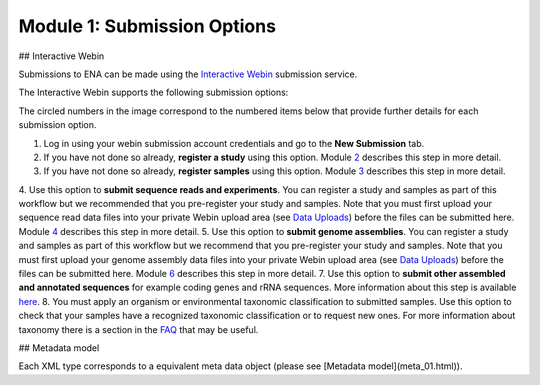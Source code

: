 Module 1: Submission Options
****************************

## Interactive Webin

Submissions to ENA can be made using the `Interactive Webin <https://www.ebi.ac.uk/ena/submit/sra/#home>`_ submission service.

The Interactive Webin supports the following submission options:

.. image:: images/mod_01_p01.png

The circled numbers in the image correspond to the numbered items below that provide further details for each submission option.

1. Log in using your webin submission account credentials and go to the **New Submission** tab.
2. If you have not done so already, **register a study** using this option. Module 2_ describes this step in more detail.
3. If you have not done so already, **register samples** using this option. Module 3_ describes this step in more detail.
4. Use this option to **submit sequence reads and experiments**. You can register a study and samples as part of this workflow
but we recommended that you pre-register your study and samples. Note that you must first upload your sequence read data files
into your private Webin upload area (see `Data Uploads <upload_01.html>`_) before the files can be submitted here.
Module 4_ describes this step in more detail.
5. Use this option to **submit genome assemblies**. You can register a study and samples as part of this workflow
but we recommend that you pre-register your study and samples.  Note that you must first upload your genome assembly data files
into your private Webin upload area (see `Data Uploads <upload_01.html>`_) before the files can be submitted here.
Module 6_ describes this step in more detail.
7. Use this option to **submit other assembled and annotated sequences** for example coding genes and rRNA sequences.
More information about this step is available `here <https://www.ebi.ac.uk/ena/submit/sequence-submission>`_.
8. You must apply an organism or environmental taxonomic classification to submitted samples. Use this option to check
that your samples have a recognized taxonomic classification or to request new ones.
For more information about taxonomy there is a section in the FAQ_ that may be useful.

.. _2: mod_02.html
.. _3: mod_03.html
.. _4: mod_04.html
.. _6: mod_06.html
.. _10: mod_10.html
.. _FAQ: tax.html

## Metadata model

Each XML type corresponds to a equivalent meta data object (please see
[Metadata model](meta_01.html)).
